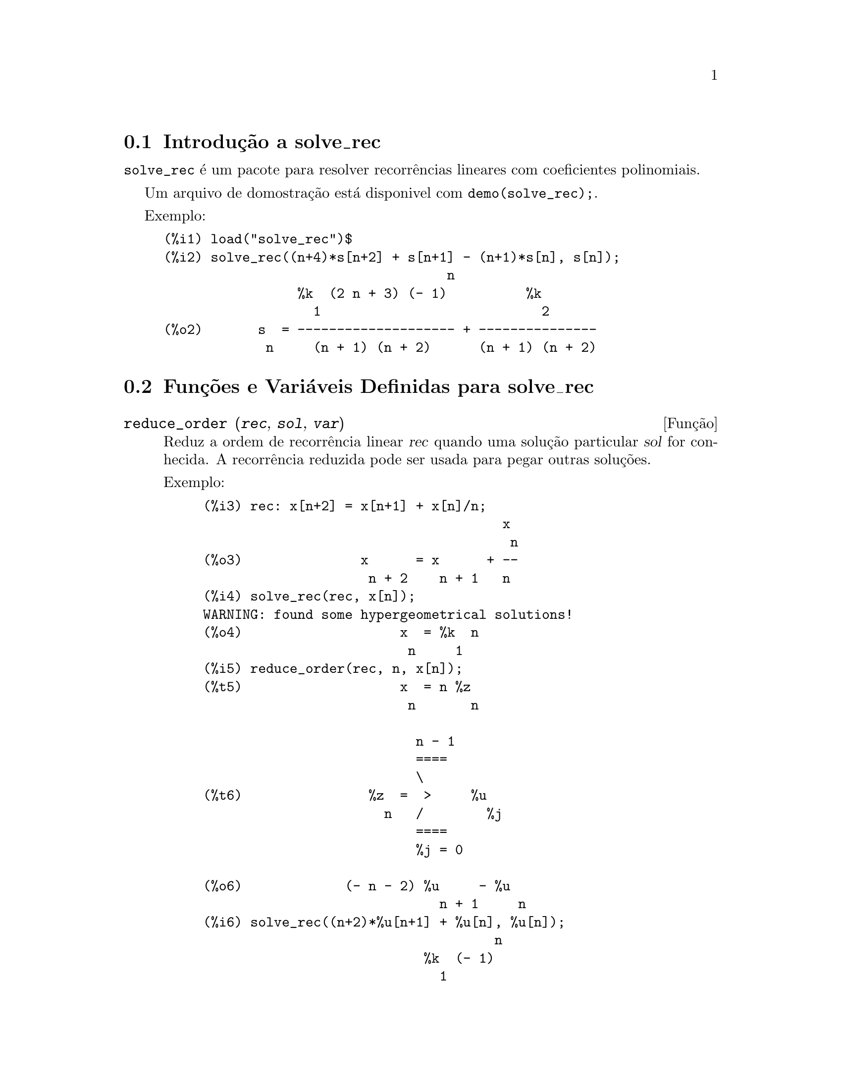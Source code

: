 @c Language: Brazilian Portuguese, Encoding: iso-8859-1
@c /solve_rec.texi/1.8/Sat Jun  2 00:13:31 2007//
@menu
* Introdução a solve_rec::
* Funções e Variáveis Definidas para solve_rec::
@end menu

@node Introdução a solve_rec, Funções e Variáveis Definidas para solve_rec, solve_rec, solve_rec
@section Introdução a solve_rec

@code{solve_rec} é um pacote para resolver recorrências lineares com coeficientes
polinomiais.

Um arquivo de domostração está disponivel com @code{demo(solve_rec);}.

Exemplo:

@example
(%i1) load("solve_rec")$
(%i2) solve_rec((n+4)*s[n+2] + s[n+1] - (n+1)*s[n], s[n]);
                                    n
                 %k  (2 n + 3) (- 1)          %k
                   1                            2
(%o2)       s  = -------------------- + ---------------
             n     (n + 1) (n + 2)      (n + 1) (n + 2)
@end example

@node Funções e Variáveis Definidas para solve_rec,  , Introdução a solve_rec, solve_rec
@section Funções e Variáveis Definidas para solve_rec

@deffn {Função} reduce_order (@var{rec}, @var{sol}, @var{var})

Reduz a ordem de recorrência linear @var{rec} quando uma solução particular
@var{sol} for conhecida. A recorrência reduzida pode ser usada para pegar outras soluções.

Exemplo:

@example
(%i3) rec: x[n+2] = x[n+1] + x[n]/n;
                                      x
                                       n
(%o3)               x      = x      + --
                     n + 2    n + 1   n
(%i4) solve_rec(rec, x[n]);
WARNING: found some hypergeometrical solutions! 
(%o4)                    x  = %k  n
                          n     1
(%i5) reduce_order(rec, n, x[n]);
(%t5)                    x  = n %z
                          n       n

                           n - 1
                           ====
                           \
(%t6)                %z  =  >     %u
                       n   /        %j
                           ====
                           %j = 0

(%o6)             (- n - 2) %u     - %u
                              n + 1     n
(%i6) solve_rec((n+2)*%u[n+1] + %u[n], %u[n]);
                                     n
                            %k  (- 1)
                              1
(%o6)                 %u  = ----------
                        n    (n + 1)!

So the general solution is

             n - 1
             ====        n
             \      (- 1)
       %k  n  >    -------- + %k  n
         2   /     (n + 1)!     1
             ====
             n = 0
@end example

@end deffn

@defvr {Variável de opção} simplify_products
Valor padrão: @code{true}

Se @code{simplify_products} for @code{true}, @code{solve_rec} irá tentar
simplificar produtos no resultado.

Veja também: @code{solve_rec}.

@end defvr

@deffn {Função} simplify_sum (@var{expr})

Tenta simplificar todos os somatórios que aparecem na @var{expr} para uma forma a mais simplificada possível.

@code{simplify_sum} usa os algorítmos de Gosper e de Zeilberger para simplificar somatórios.

Para usar essa função primeiramente chame o pacote @code{simplify_sum} com
@code{load("simplify_sum")}.

Exemplo:

@example
(%i1) load("simplify_sum")$
(%i2) sum(binom(n+k,k)/2^k, k, 0, n) + sum(binom(2*n, 2*k), k, 0, n);
         n                            n
        ====                         ====
        \      binomial(n + k, k)    \
(%o2)    >     ------------------ +   >    binomial(2 n, 2 k)
        /               k            /
        ====           2             ====
        k = 0                        k = 0
(%i3) simplify_sum(%);
                               n
                              4     n
(%o3)                         -- + 2
                              2
@end example

@end deffn

@deffn {Função} solve_rec (@var{eqn}, @var{var}, [@var{init}])
Encontra soluções hipergeométricas para a recorrência linear @var{eqn} com
coeficientes polinomiais na variável @var{var}. Argumentos opcionais @var{init}
são as condições iniciais.

@code{solve_rec} pode resolver recorrências lineares com coeficientes constantes,
encontrando soluções hipergeométricas para recorrências lineares homogêneas com
coeficientes polinomiais, soluções racionais para recorrências lineares com
coeficientes polinomiais e pode resolver recorrências do tipo de Ricatti.

Note que o tempo de execução do algorítmo usado para encontrar soluções
hipergeométricas aumenta exponencialmente com o grau do coeficiente lider e
guia.

Para usar essa função primeiramente chame o pacote @code{solve_rec} com
@code{load("solve_rec");}.

Exemplo de recorrência linear com coeficientes constantes:

@example
(%i2) solve_rec(a[n]=a[n-1]+a[n-2]+n/2^n, a[n]);
                        n          n
           (sqrt(5) - 1)  %k  (- 1)
                            1           n
(%o2) a  = ------------------------- - ----
       n               n                  n
                      2                5 2
                                                n
                                   (sqrt(5) + 1)  %k
                                                    2    2
                                 + ------------------ - ----
                                            n              n
                                           2            5 2
@end example

Exemplo de recorrência linear com coeficientes polinomiais:

@example
(%i7) 2*x*(x+1)*y[x] - (x^2+3*x-2)*y[x+1] + (x-1)*y[x+2];
                         2
(%o7) (x - 1) y      - (x  + 3 x - 2) y      + 2 x (x + 1) y
               x + 2                   x + 1                x
(%i8) solve_rec(%, y[x], y[1]=1, y[3]=3);
                              x
                           3 2    x!
(%o9)                 y  = ---- - --
                       x    4     2
@end example

Exemplo de recorrência do tipo de Ricatti:

@example
(%i2) x*y[x+1]*y[x] - y[x+1]/(x+2) + y[x]/(x-1) = 0;
                            y         y
                             x + 1     x
(%o2)         x y  y      - ------ + ----- = 0
                 x  x + 1   x + 2    x - 1
(%i3) solve_rec(%, y[x], y[3]=5)$
(%i4) ratsimp(minfactorial(factcomb(%)));
                                   3
                               30 x  - 30 x
(%o4) y  = - -------------------------------------------------
       x        6      5       4       3       2
             5 x  - 3 x  - 25 x  + 15 x  + 20 x  - 12 x - 1584
@end example


Veja também: @code{solve_rec_rat}, @code{simplify_products}, e @code{product_use_gamma}.

@end deffn

@deffn {Função} solve_rec_rat (@var{eqn}, @var{var}, [@var{init}])

Encontra soluções racionais para recorrências lineares. Veja solve_rec para
uma descrição dos argumentos.

Para usar essa função primeirametne chame o pacote @code{solve_rec} com
@code{load("solve_rec");}.

Exemplo:

@example
(%i1) (x+4)*a[x+3] + (x+3)*a[x+2] - x*a[x+1] + (x^2-1)*a[x];
(%o1)  (x + 4) a      + (x + 3) a      - x a
                x + 3            x + 2      x + 1
                                                   2
                                               + (x  - 1) a
                                                            x
(%i2) solve_rec_rat(% = (x+2)/(x+1), a[x]);
                       1
(%o2)      a  = ---------------
            x   (x - 1) (x + 1)
@end example


Veja também: @code{solve_rec}.

@end deffn

@defvr {Variável de opção} product_use_gamma
Valor padrão: @code{true}

Quando simplificando produtos, @code{solve_rec} introduz a função gama
dentro da expressão se @code{product_use_gamma} for @code{true}.

Veja também: @code{simplify_products}, @code{solve_rec}.

@end defvr

@deffn {Função} summand_to_rec (@var{summand}, @var{k}, @var{n})
@deffnx {Função} summand_to_rec (@var{summand}, [@var{k}, @var{lo}, @var{hi}], @var{n})

Retorna a recorrência satisfeita pelo somatório

@example
     sup
    ====
    \
     >     x
    /
    ====
  k = inf
@end example

onde x é hipergeométrico em @var{k} e @var{n}. SE @var{inf} e @var{sup}
forem omitidos, são assumidos como sendo @code{inf = -inf} e @code{sup = inf}.

Para usar essa função primeiro chame o pacote @code{simplify_sum} com
@code{load("simplify_sum")}.

Exemplo:

@example
(%i1) load("simplify_sum")$
(%i2) summand: binom(n,k);
(%o2)                           binomial(n, k)
(%i3) summand_to_rec(summand,k,n);
(%o3)                      2 sm  - sm      = 0
                               n     n + 1
(%i7) summand: binom(n, k)/(k+1);
                                binomial(n, k)
(%o7)                           --------------
                                    k + 1
(%i8) summand_to_rec(summand, [k, 0, n], n);
(%o8)               2 (n + 1) sm  - (n + 2) sm      = - 1
                                n             n + 1
@end example

@end deffn

